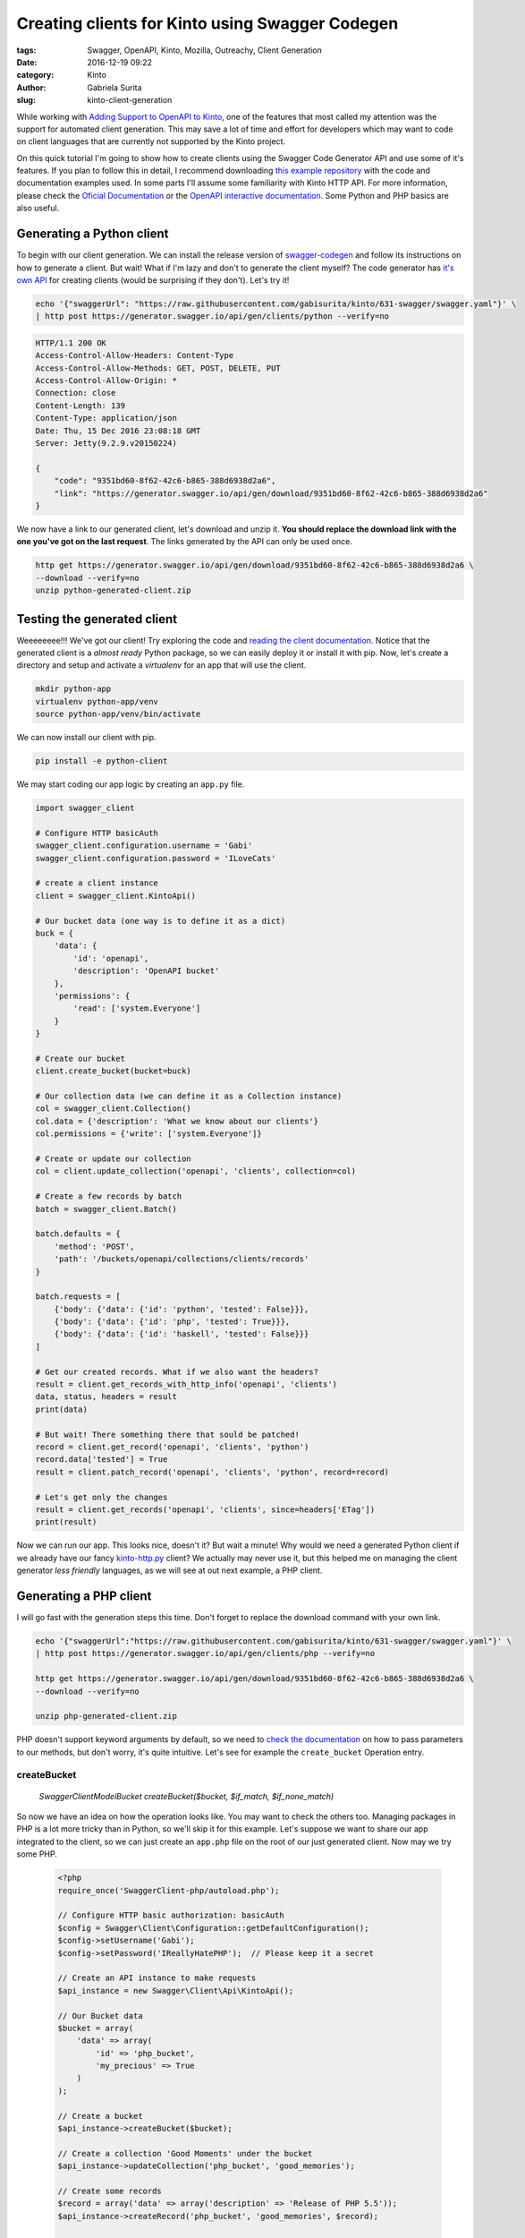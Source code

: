 Creating clients for Kinto using Swagger Codegen
################################################

:tags: Swagger, OpenAPI, Kinto, Mozilla, Outreachy, Client Generation
:date: 2016-12-19 09:22
:category: Kinto
:author: Gabriela Surita
:slug: kinto-client-generation

While working with
`Adding Support to OpenAPI to Kinto <https://github.com/Kinto/kinto/pull/977>`_,
one of the features that most called my attention was the support
for automated client generation. This may save a lot of time and effort
for developers which may want to code on client languages that are currently not
supported by the Kinto project.

On this quick tutorial I'm going to show how to create clients using
the Swagger Code Generator API and use some of it's features. If you plan to
follow this in detail, I recommend downloading
`this example repository <https://github.com/gabisurita/kinto-codegen-tutorial>`_
with the code and documentation examples used. In some parts I'll assume some
familiarity with Kinto HTTP API. For more information, please check the
`Oficial Documentation <https://kinto.readthedocs.io/en/stable/>`_ or the
`OpenAPI interactive documentation <https://app.swaggerhub.com/api/gabisurita/kinto/1.13>`_.
Some Python and PHP basics are also useful.

Generating a Python client
--------------------------

To begin with our client generation. We can install the release version of
`swagger-codegen <https://github.com/swagger-api/swagger-codegen>`_
and follow its instructions on how to generate a client. But wait!
What if I'm lazy and don't to generate the client myself?
The code generator has `it's own API <https://generator.swagger.io/>`_
for creating clients (would be surprising if they don't). Let's try it!

.. TODO Replace examples with https://kinto.dev.mozaws.net/ once released

.. code-block:: bash

    echo '{"swaggerUrl": "https://raw.githubusercontent.com/gabisurita/kinto/631-swagger/swagger.yaml"}' \
    | http post https://generator.swagger.io/api/gen/clients/python --verify=no

.. code-block:: javascript

    HTTP/1.1 200 OK
    Access-Control-Allow-Headers: Content-Type
    Access-Control-Allow-Methods: GET, POST, DELETE, PUT
    Access-Control-Allow-Origin: *
    Connection: close
    Content-Length: 139
    Content-Type: application/json
    Date: Thu, 15 Dec 2016 23:08:18 GMT
    Server: Jetty(9.2.9.v20150224)

    {
        "code": "9351bd60-8f62-42c6-b865-388d6938d2a6",
        "link": "https://generator.swagger.io/api/gen/download/9351bd60-8f62-42c6-b865-388d6938d2a6"
    }


We now have a link to our generated client, let's download and unzip it.
**You should replace the download link with the one you've got on the last request**.
The links generated by the API can only be used once.

.. code-block:: bash

    http get https://generator.swagger.io/api/gen/download/9351bd60-8f62-42c6-b865-388d6938d2a6 \
    --download --verify=no
    unzip python-generated-client.zip

Testing the generated client
----------------------------

Weeeeeeee!!! We've got our client! Try exploring the code and
`reading the client documentation <https://github.com/gabisurita/kinto-codegen-tutorial/blob/master/python-client>`_.
Notice that the generated client is a *almost ready* Python package,
so we can easily deploy it or install it with pip. Now, let's create a
directory and setup and activate a `virtualenv` for an app that will use the client.

.. code-block:: bash

    mkdir python-app
    virtualenv python-app/venv
    source python-app/venv/bin/activate

We can now install our client with pip.

.. code-block:: bash

    pip install -e python-client

We may start coding our app logic by creating an ``app.py`` file.

.. code-block:: python

    import swagger_client

    # Configure HTTP basicAuth
    swagger_client.configuration.username = 'Gabi'
    swagger_client.configuration.password = 'ILoveCats'

    # create a client instance
    client = swagger_client.KintoApi()

    # Our bucket data (one way is to define it as a dict)
    buck = {
        'data': {
            'id': 'openapi',
            'description': 'OpenAPI bucket'
        },
        'permissions': {
            'read': ['system.Everyone']
        }
    }

    # Create our bucket
    client.create_bucket(bucket=buck)

    # Our collection data (we can define it as a Collection instance)
    col = swagger_client.Collection()
    col.data = {'description': 'What we know about our clients'}
    col.permissions = {'write': ['system.Everyone']}

    # Create or update our collection
    col = client.update_collection('openapi', 'clients', collection=col)

    # Create a few records by batch
    batch = swagger_client.Batch()

    batch.defaults = {
        'method': 'POST',
        'path': '/buckets/openapi/collections/clients/records'
    }

    batch.requests = [
        {'body': {'data': {'id': 'python', 'tested': False}}},
        {'body': {'data': {'id': 'php', 'tested': True}}},
        {'body': {'data': {'id': 'haskell', 'tested': False}}}
    ]

    # Get our created records. What if we also want the headers?
    result = client.get_records_with_http_info('openapi', 'clients')
    data, status, headers = result
    print(data)

    # But wait! There something there that sould be patched!
    record = client.get_record('openapi', 'clients', 'python')
    record.data['tested'] = True
    result = client.patch_record('openapi', 'clients', 'python', record=record)

    # Let's get only the changes
    result = client.get_records('openapi', 'clients', since=headers['ETag'])
    print(result)


Now we can run our app. This looks nice, doesn't it? But wait a minute!
Why would we need a generated Python client if we already have our fancy
`kinto-http.py <https://github.com/Kinto/kinto-http.py>`_ client?
We actually may never use it, but this helped me on managing the client generator
*less friendly* languages, as we will see at out next example, a PHP client.

Generating a PHP client
-----------------------

I will go fast with the generation steps this time.
Don't forget to replace the download command with your own link.

.. code-block:: bash

    echo '{"swaggerUrl":"https://raw.githubusercontent.com/gabisurita/kinto/631-swagger/swagger.yaml"}' \
    | http post https://generator.swagger.io/api/gen/clients/php --verify=no

    http get https://generator.swagger.io/api/gen/download/9351bd60-8f62-42c6-b865-388d6938d2a6 \
    --download --verify=no

    unzip php-generated-client.zip

PHP doesn't support keyword arguments by default, so we need to
`check the documentation <https://github.com/gabisurita/kinto-codegen-tutorial/tree/master/php-client/SwaggerClient-php>`_
on how to pass parameters to our methods, but don't worry, it's quite intuitive. Let's see
for example the ``create_bucket`` Operation entry.

**createBucket**
================

    `\Swagger\Client\Model\Bucket createBucket($bucket, $if\_match, $if\_none\_match)`

So now we have an idea on how the operation looks like. You may want to check the others too.
Managing packages in PHP is a lot more tricky than in Python, so we'll skip it for this
example. Let's suppose we want to share our app integrated to the client, so we can
just create an ``app.php`` file on the root of our just generated client. Now may we try
some PHP.

 .. code-block:: php

    <?php
    require_once('SwaggerClient-php/autoload.php');

    // Configure HTTP basic authorization: basicAuth
    $config = Swagger\Client\Configuration::getDefaultConfiguration();
    $config->setUsername('Gabi');
    $config->setPassword('IReallyHatePHP');  // Please keep it a secret

    // Create an API instance to make requests
    $api_instance = new Swagger\Client\Api\KintoApi();

    // Our Bucket data
    $bucket = array(
        'data' => array(
            'id' => 'php_bucket',
            'my_precious' => True
        )
    );

    // Create a bucket
    $api_instance->createBucket($bucket);

    // Create a collection 'Good Moments' under the bucket
    $api_instance->updateCollection('php_bucket', 'good_memories');

    // Create some records
    $record = array('data' => array('description' => 'Release of PHP 5.5'));
    $api_instance->createRecord('php_bucket', 'good_memories', $record);

    $record = array('data' => array('description' => 'Stop coding PHP'));
    $api_instance->createRecord('php_bucket', 'good_memories', $record);

    $record = array('data' => array('description' => 'My PC coded PHP for me'));
    $api_instance->createRecord('php_bucket', 'good_memories', $record);

    // Fetch all our records
    $result = $api_instance->getRecords('php_bucket', 'good_memories');
    print_r($result);

    // Enough of PHP
    $result = $api_instance->deleteBucket('php_bucket');
    ?>

Yeeey! We actually used Kinto with PHP with almost no effort!
Isn't this amazing (despite the fact that we just coded PHP)?
You may run the and check it's outputs.

This tutorial may be extended once the OpenAPI specification is merged
to the Kinto repository. If you want to try an specific language
(like Haskell, I really want to try Haskell), you may
also suggest it for me and we can try this adventure together! See you!
